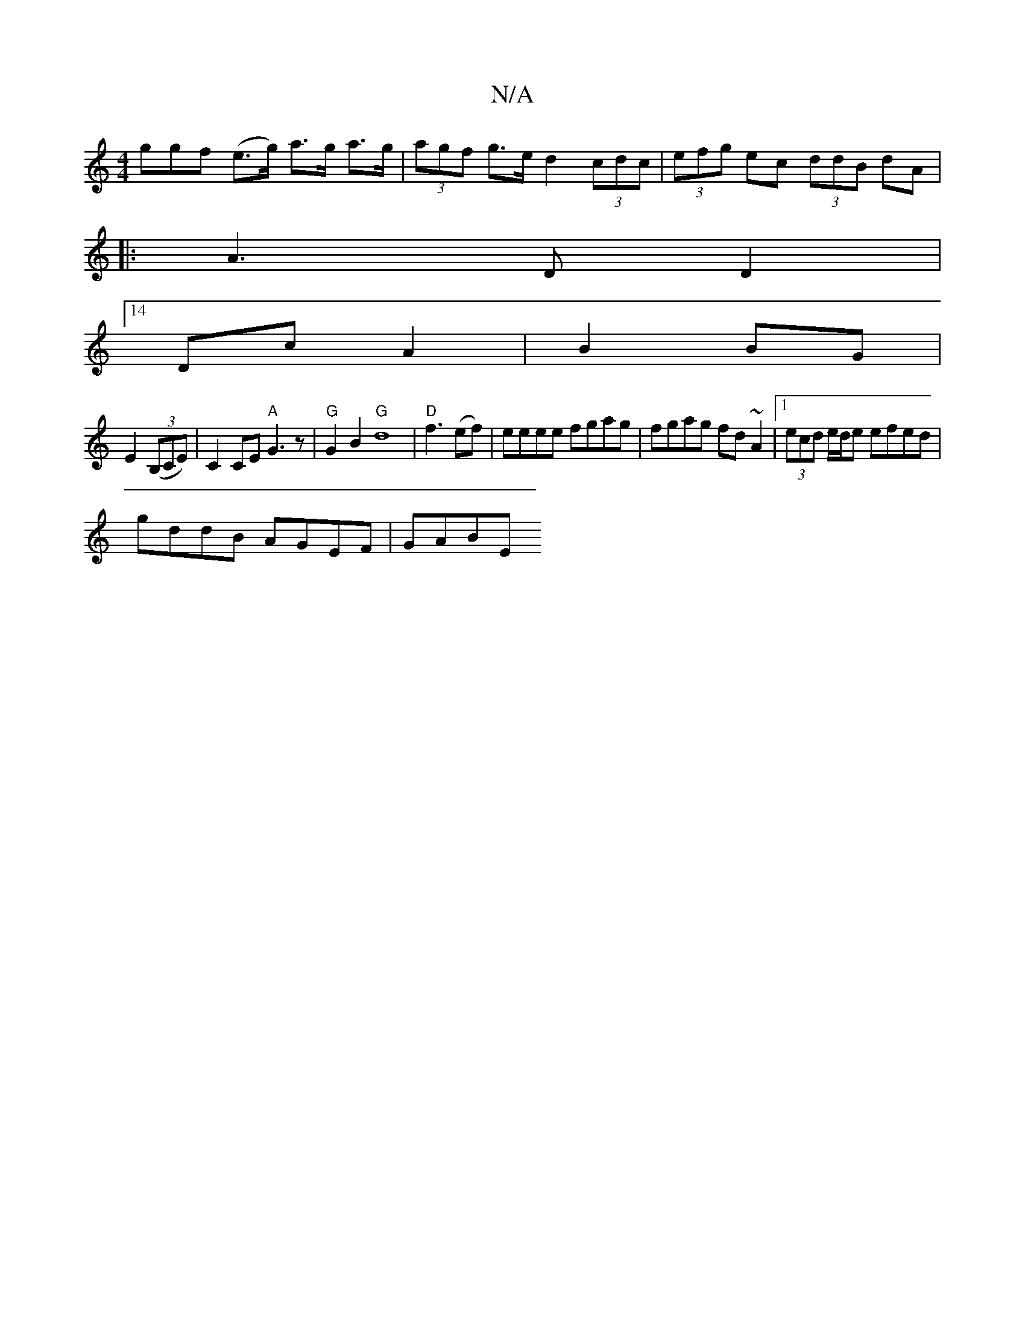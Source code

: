 X:1
T:N/A
M:4/4
R:N/A
K:Cmajor
ggf (e>g) a>g a>g|(3agf g>e d2 (3cdc|(3efg ec (3ddB dA |
|: A3 D D2 |
[14 Dc- A2|B2BG |
E2 ((3B,CE) |C2CE "A"G3 z | "G"G2B2 "G" d8|"D" f3 (ef)|eeee fgag|fgag fd~A2|1 (3ecd e/d/e efed |
gddB AGEF|GABE 